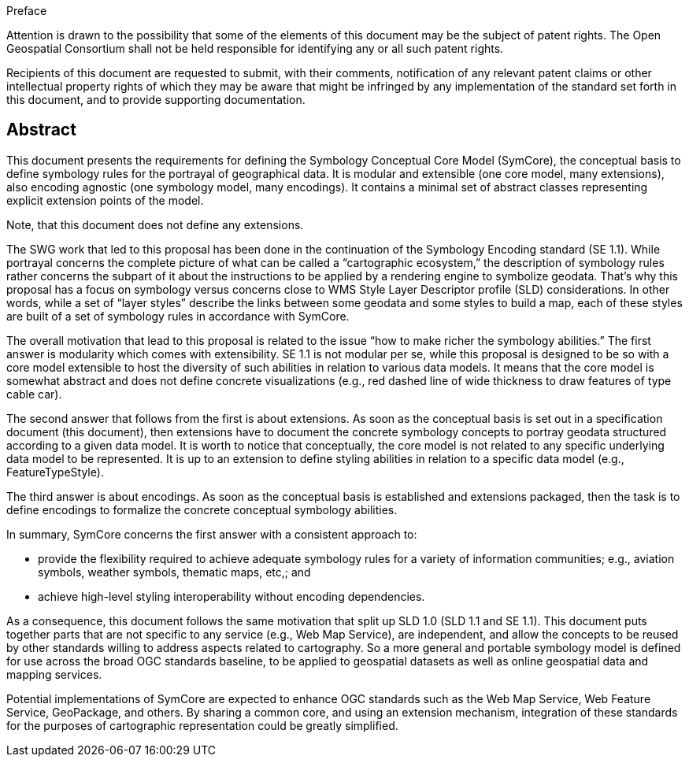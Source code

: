 .Preface

////
*OGC Declaration*
////

Attention is drawn to the possibility that some of the elements of this document may be the subject of patent rights. The Open Geospatial Consortium shall not be held responsible for identifying any or all such patent rights.

Recipients of this document are requested to submit, with their comments, notification of any relevant patent claims or other intellectual property rights of which they may be aware that might be infringed by any implementation of the standard set forth in this document, and to provide supporting documentation.

[abstract]
== Abstract

This document presents the requirements for defining the Symbology Conceptual Core Model (SymCore), the conceptual basis to define symbology rules for the portrayal of geographical data. It is modular and extensible (one core model, many extensions), also encoding agnostic (one symbology model, many encodings). It contains a minimal set of abstract classes representing explicit extension points of the model.

Note, that this document does not define any extensions.

[example%unnumbered]
====
The SWG work that led to this proposal has been done in the continuation of the Symbology Encoding standard (SE 1.1). While portrayal concerns the complete picture of what can be called a “cartographic ecosystem,” the description of symbology rules rather concerns the subpart of it about the instructions to be applied by a rendering engine to symbolize geodata. That’s why this proposal has a focus on symbology versus concerns close to WMS Style Layer Descriptor profile (SLD) considerations. In other words, while a set of “layer styles” describe the links between some geodata and some styles to build a map, each of these styles are built of a set of symbology rules in accordance with SymCore.

The overall motivation that lead to this proposal is related to the issue “how to make richer the symbology abilities.” The first answer is modularity which comes with extensibility. SE 1.1 is not modular per se, while this proposal is designed to be so with a core model extensible to host the diversity of such abilities in relation to various data models. It means that the core model is somewhat abstract and does not define concrete visualizations (e.g., red dashed line of wide thickness to draw features of type cable car).

The second answer that follows from the first is about extensions. As soon as the conceptual basis is set out in a specification document (this document), then extensions have to document the concrete symbology concepts to portray geodata structured according to a given data model. It is worth to notice that conceptually, the core model is not related to any specific underlying data model to be represented. It is up to an extension to define styling abilities in relation to a specific data model (e.g., FeatureTypeStyle).

The third answer is about encodings. As soon as the conceptual basis is established and extensions packaged, then the task is to define encodings to formalize the concrete conceptual symbology abilities.

In summary, SymCore concerns the first answer with a consistent approach to:

* provide the flexibility required to achieve adequate symbology rules for a variety of information communities; e.g., aviation symbols, weather symbols, thematic maps, etc,; and
* achieve high-level styling interoperability without encoding dependencies.

As a consequence, this document follows the same motivation that split up SLD 1.0 (SLD 1.1 and SE 1.1). This document puts together parts that are not specific to any service (e.g., Web Map Service), are independent, and allow the concepts to be reused by other standards willing to address aspects related to cartography. So a more general and portable symbology model is defined for use across the broad OGC standards baseline, to be applied to geospatial datasets as well as online geospatial data and mapping services.

Potential implementations of SymCore are expected to enhance OGC standards such as the Web Map Service, Web Feature Service, GeoPackage, and others. By sharing a common core, and using an extension mechanism, integration of these standards for the purposes of cartographic representation could be greatly simplified.
====
